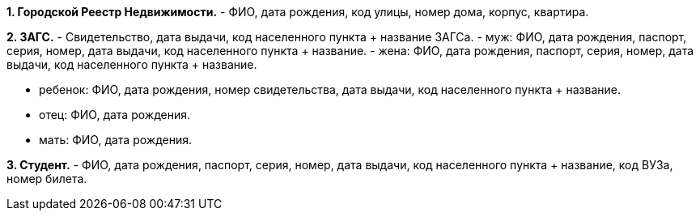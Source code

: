 *1. Городской Реестр Недвижимости.*
- ФИО, дата рождения, код улицы, номер дома, корпус, квартира.

*2. ЗАГС.*
- Свидетельство, дата выдачи, код населенного пункта + название ЗАГСа.
- муж: ФИО, дата рождения, паспорт, серия, номер, дата выдачи, код населенного пункта + название.
- жена: ФИО, дата рождения, паспорт, серия, номер, дата выдачи, код населенного пункта + название.

- ребенок: ФИО, дата рождения, номер свидетельства, дата выдачи, код населенного пункта + название.
- отец: ФИО, дата рождения.
- мать: ФИО, дата рождения.

*3. Студент.*
- ФИО, дата рождения, паспорт, серия, номер, дата выдачи, код населенного пункта + название, код ВУЗа,
номер билета.